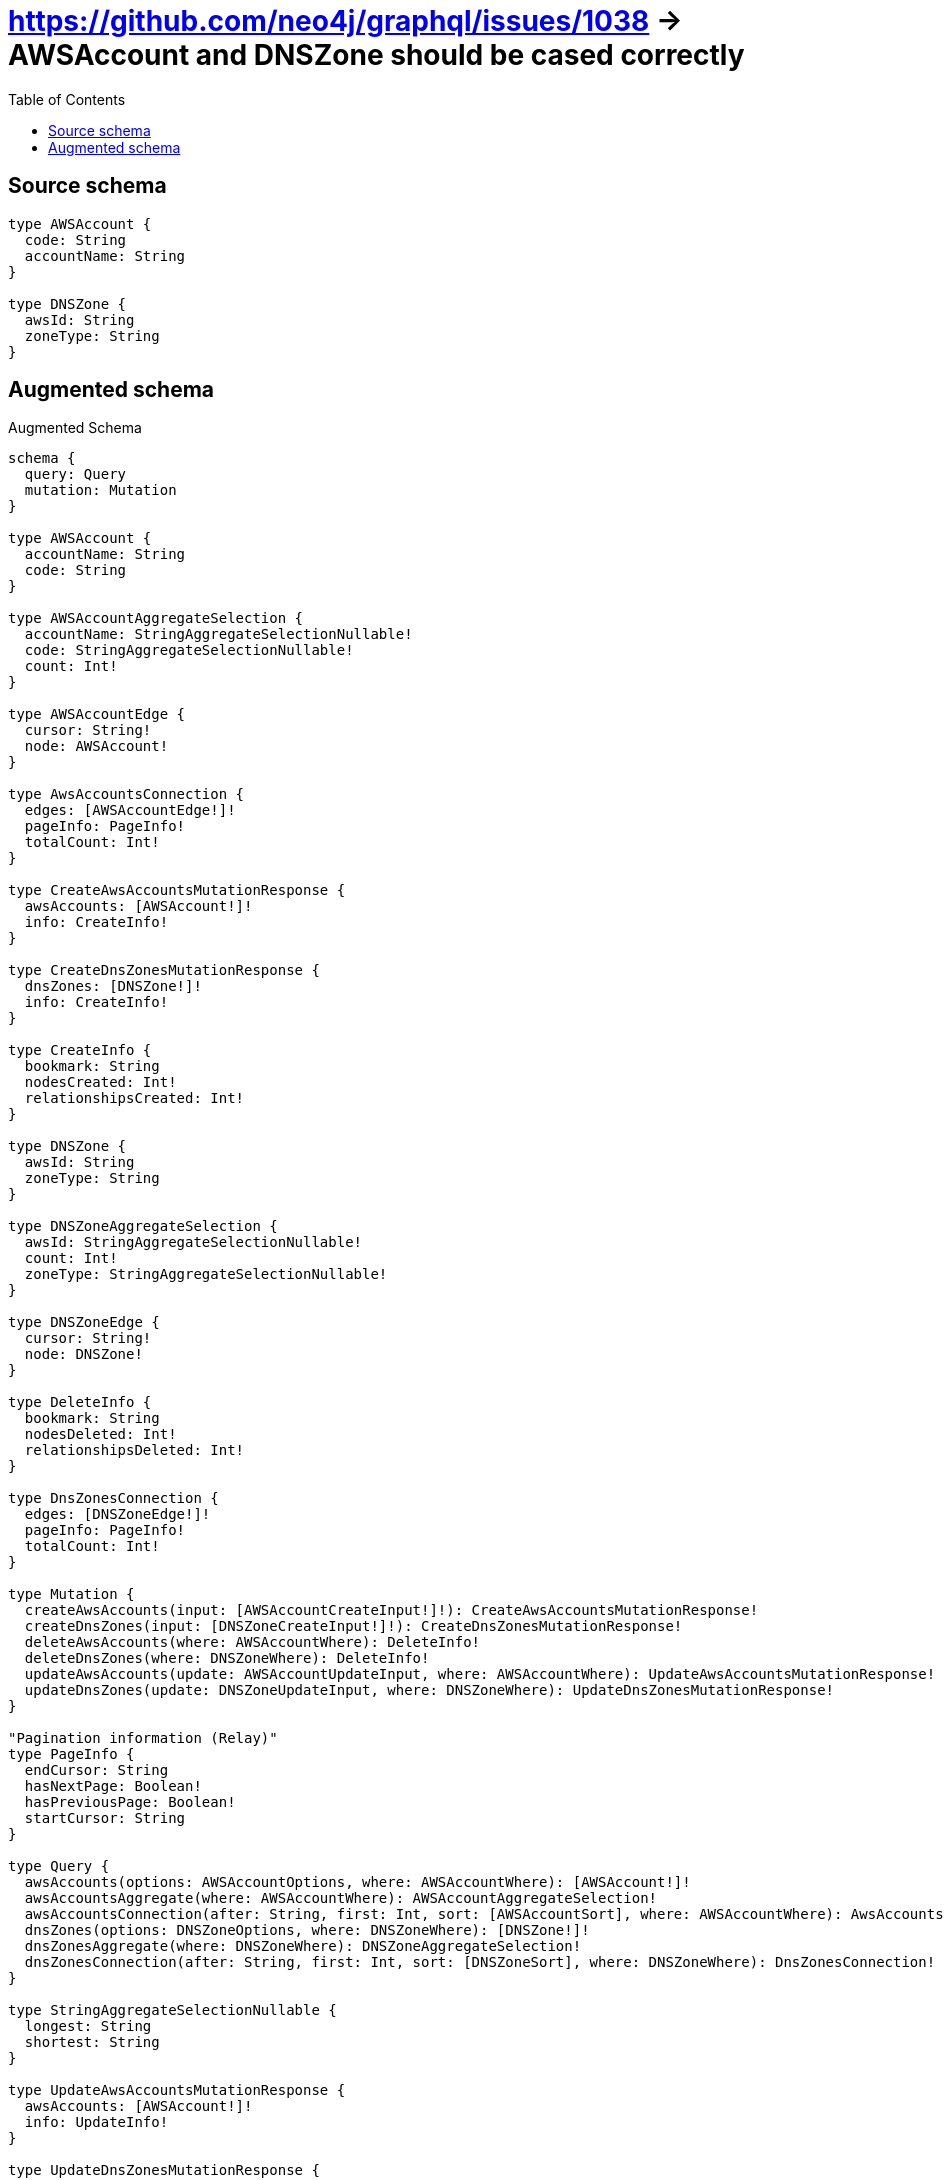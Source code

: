 :toc:

= https://github.com/neo4j/graphql/issues/1038 -> AWSAccount and DNSZone should be cased correctly

== Source schema

[source,graphql,schema=true]
----
type AWSAccount {
  code: String
  accountName: String
}

type DNSZone {
  awsId: String
  zoneType: String
}
----

== Augmented schema

.Augmented Schema
[source,graphql]
----
schema {
  query: Query
  mutation: Mutation
}

type AWSAccount {
  accountName: String
  code: String
}

type AWSAccountAggregateSelection {
  accountName: StringAggregateSelectionNullable!
  code: StringAggregateSelectionNullable!
  count: Int!
}

type AWSAccountEdge {
  cursor: String!
  node: AWSAccount!
}

type AwsAccountsConnection {
  edges: [AWSAccountEdge!]!
  pageInfo: PageInfo!
  totalCount: Int!
}

type CreateAwsAccountsMutationResponse {
  awsAccounts: [AWSAccount!]!
  info: CreateInfo!
}

type CreateDnsZonesMutationResponse {
  dnsZones: [DNSZone!]!
  info: CreateInfo!
}

type CreateInfo {
  bookmark: String
  nodesCreated: Int!
  relationshipsCreated: Int!
}

type DNSZone {
  awsId: String
  zoneType: String
}

type DNSZoneAggregateSelection {
  awsId: StringAggregateSelectionNullable!
  count: Int!
  zoneType: StringAggregateSelectionNullable!
}

type DNSZoneEdge {
  cursor: String!
  node: DNSZone!
}

type DeleteInfo {
  bookmark: String
  nodesDeleted: Int!
  relationshipsDeleted: Int!
}

type DnsZonesConnection {
  edges: [DNSZoneEdge!]!
  pageInfo: PageInfo!
  totalCount: Int!
}

type Mutation {
  createAwsAccounts(input: [AWSAccountCreateInput!]!): CreateAwsAccountsMutationResponse!
  createDnsZones(input: [DNSZoneCreateInput!]!): CreateDnsZonesMutationResponse!
  deleteAwsAccounts(where: AWSAccountWhere): DeleteInfo!
  deleteDnsZones(where: DNSZoneWhere): DeleteInfo!
  updateAwsAccounts(update: AWSAccountUpdateInput, where: AWSAccountWhere): UpdateAwsAccountsMutationResponse!
  updateDnsZones(update: DNSZoneUpdateInput, where: DNSZoneWhere): UpdateDnsZonesMutationResponse!
}

"Pagination information (Relay)"
type PageInfo {
  endCursor: String
  hasNextPage: Boolean!
  hasPreviousPage: Boolean!
  startCursor: String
}

type Query {
  awsAccounts(options: AWSAccountOptions, where: AWSAccountWhere): [AWSAccount!]!
  awsAccountsAggregate(where: AWSAccountWhere): AWSAccountAggregateSelection!
  awsAccountsConnection(after: String, first: Int, sort: [AWSAccountSort], where: AWSAccountWhere): AwsAccountsConnection!
  dnsZones(options: DNSZoneOptions, where: DNSZoneWhere): [DNSZone!]!
  dnsZonesAggregate(where: DNSZoneWhere): DNSZoneAggregateSelection!
  dnsZonesConnection(after: String, first: Int, sort: [DNSZoneSort], where: DNSZoneWhere): DnsZonesConnection!
}

type StringAggregateSelectionNullable {
  longest: String
  shortest: String
}

type UpdateAwsAccountsMutationResponse {
  awsAccounts: [AWSAccount!]!
  info: UpdateInfo!
}

type UpdateDnsZonesMutationResponse {
  dnsZones: [DNSZone!]!
  info: UpdateInfo!
}

type UpdateInfo {
  bookmark: String
  nodesCreated: Int!
  nodesDeleted: Int!
  relationshipsCreated: Int!
  relationshipsDeleted: Int!
}

enum SortDirection {
  "Sort by field values in ascending order."
  ASC
  "Sort by field values in descending order."
  DESC
}

input AWSAccountCreateInput {
  accountName: String
  code: String
}

input AWSAccountOptions {
  limit: Int
  offset: Int
  "Specify one or more AWSAccountSort objects to sort AwsAccounts by. The sorts will be applied in the order in which they are arranged in the array."
  sort: [AWSAccountSort!]
}

"Fields to sort AwsAccounts by. The order in which sorts are applied is not guaranteed when specifying many fields in one AWSAccountSort object."
input AWSAccountSort {
  accountName: SortDirection
  code: SortDirection
}

input AWSAccountUpdateInput {
  accountName: String
  code: String
}

input AWSAccountWhere {
  AND: [AWSAccountWhere!]
  OR: [AWSAccountWhere!]
  accountName: String
  accountName_CONTAINS: String
  accountName_ENDS_WITH: String
  accountName_IN: [String]
  accountName_NOT: String
  accountName_NOT_CONTAINS: String
  accountName_NOT_ENDS_WITH: String
  accountName_NOT_IN: [String]
  accountName_NOT_STARTS_WITH: String
  accountName_STARTS_WITH: String
  code: String
  code_CONTAINS: String
  code_ENDS_WITH: String
  code_IN: [String]
  code_NOT: String
  code_NOT_CONTAINS: String
  code_NOT_ENDS_WITH: String
  code_NOT_IN: [String]
  code_NOT_STARTS_WITH: String
  code_STARTS_WITH: String
}

input DNSZoneCreateInput {
  awsId: String
  zoneType: String
}

input DNSZoneOptions {
  limit: Int
  offset: Int
  "Specify one or more DNSZoneSort objects to sort DnsZones by. The sorts will be applied in the order in which they are arranged in the array."
  sort: [DNSZoneSort!]
}

"Fields to sort DnsZones by. The order in which sorts are applied is not guaranteed when specifying many fields in one DNSZoneSort object."
input DNSZoneSort {
  awsId: SortDirection
  zoneType: SortDirection
}

input DNSZoneUpdateInput {
  awsId: String
  zoneType: String
}

input DNSZoneWhere {
  AND: [DNSZoneWhere!]
  OR: [DNSZoneWhere!]
  awsId: String
  awsId_CONTAINS: String
  awsId_ENDS_WITH: String
  awsId_IN: [String]
  awsId_NOT: String
  awsId_NOT_CONTAINS: String
  awsId_NOT_ENDS_WITH: String
  awsId_NOT_IN: [String]
  awsId_NOT_STARTS_WITH: String
  awsId_STARTS_WITH: String
  zoneType: String
  zoneType_CONTAINS: String
  zoneType_ENDS_WITH: String
  zoneType_IN: [String]
  zoneType_NOT: String
  zoneType_NOT_CONTAINS: String
  zoneType_NOT_ENDS_WITH: String
  zoneType_NOT_IN: [String]
  zoneType_NOT_STARTS_WITH: String
  zoneType_STARTS_WITH: String
}

----

'''

